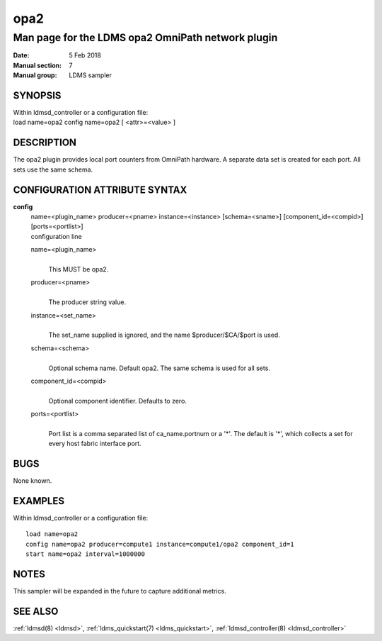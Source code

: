 .. _opa2:

===========
opa2
===========


---------------------------------------------------
Man page for the LDMS opa2 OmniPath network plugin
---------------------------------------------------

:Date:   5 Feb 2018
:Manual section: 7
:Manual group: LDMS sampler

SYNOPSIS
========

| Within ldmsd_controller or a configuration file:
| load name=opa2 config name=opa2 [ <attr>=<value> ]

DESCRIPTION
===========

The opa2 plugin provides local port counters from OmniPath hardware. A
separate data set is created for each port. All sets use the same
schema.

CONFIGURATION ATTRIBUTE SYNTAX
==============================

**config**
   | name=<plugin_name> producer=<pname> instance=<instance>
     [schema=<sname>] [component_id=<compid>] [ports=<portlist>]
   | configuration line

   name=<plugin_name>
      |
      | This MUST be opa2.

   producer=<pname>
      |
      | The producer string value.

   instance=<set_name>
      |
      | The set_name supplied is ignored, and the name
        $producer/$CA/$port is used.

   schema=<schema>
      |
      | Optional schema name. Default opa2. The same schema is used for
        all sets.

   component_id=<compid>
      |
      | Optional component identifier. Defaults to zero.

   ports=<portlist>
      |
      | Port list is a comma separated list of ca_name.portnum or a '*'.
        The default is '*', which collects a set for every host fabric
        interface port.

BUGS
====

None known.

EXAMPLES
========

Within ldmsd_controller or a configuration file:

::

   load name=opa2
   config name=opa2 producer=compute1 instance=compute1/opa2 component_id=1
   start name=opa2 interval=1000000

NOTES
=====

This sampler will be expanded in the future to capture additional
metrics.

SEE ALSO
========

:ref:`ldmsd(8) <ldmsd>`, :ref:`ldms_quickstart(7) <ldms_quickstart>`, :ref:`ldmsd_controller(8) <ldmsd_controller>`
